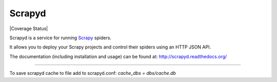 =======
Scrapyd
=======
|PyPI Version| |Build Status| |Coverage Status| |Python Version| |Pypi Downloads|

Scrapyd is a service for running `Scrapy`_ spiders.

It allows you to deploy your Scrapy projects and control their spiders using an
HTTP JSON API.

The documentation (including installation and usage) can be found at:
http://scrapyd.readthedocs.org/


.. |PyPI Version| image:: https://img.shields.io/pypi/v/scrapyd.svg
   :target: https://pypi.org/project/scrapyd/
.. |Build Status| image:: https://github.com/scrapy/scrapyd/workflows/Tests/badge.svg
.. |Python Version| image:: https://img.shields.io/pypi/pyversions/scrapyd.svg
   :target: https://pypi.org/project/scrapyd/
.. |Pypi Downloads| image:: https://img.shields.io/pypi/dm/scrapyd.svg
   :target: https://pypi.python.org/pypi/scrapyd/
.. _Scrapy: https://github.com/scrapy/scrapy

----

To save scrapyd cache to file add to scrapyd.conf: `cache_dbs = dbs/cache.db`